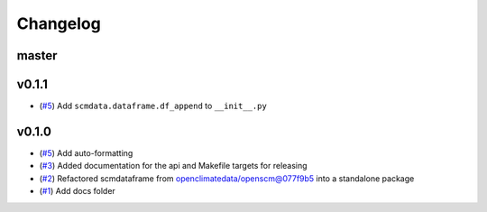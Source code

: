 Changelog
=========

master
------

v0.1.1
------

- (`#5 <https://github.com/lewisjared/scmdata/pull/5>`_) Add ``scmdata.dataframe.df_append`` to ``__init__.py``

v0.1.0
------

- (`#5 <https://github.com/lewisjared/scmdata/pull/5>`_) Add auto-formatting
- (`#3 <https://github.com/lewisjared/scmdata/pull/3>`_) Added documentation for the api and Makefile targets for releasing
- (`#2 <https://github.com/lewisjared/scmdata/pull/2>`_) Refactored scmdataframe from openclimatedata/openscm@077f9b5 into a standalone package
- (`#1 <https://github.com/lewisjared/scmdata/pull/1>`_) Add docs folder
